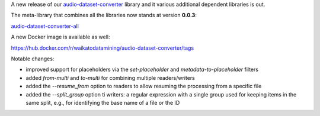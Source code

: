 .. title: audio-dataset-converter release
.. slug: 2025-07-10-adc-release
.. date: 2025-07-10 13:07:00 UTC+12:00
.. tags: release
.. category: software
.. link: 
.. description: 
.. type: text

A new release of our `audio-dataset-converter <https://github.com/waikato-llm/audio-dataset-converter>`__
library and it various additional dependent libraries is out.

The meta-library that combines all the libraries now stands at version **0.0.3**:

`audio-dataset-converter-all <https://github.com/waikato-llm/audio-dataset-converter-all>`__

A new Docker image is available as well:

`https://hub.docker.com/r/waikatodatamining/audio-dataset-converter/tags <https://hub.docker.com/r/waikatodatamining/audio-dataset-converter/tags>`__

Notable changes:

* improved support for placeholders via the `set-placeholder` and `metadata-to-placeholder` filters
* added `from-multi` and `to-multi` for combining multiple readers/writers
* added the `--resume_from` option to readers to allow resuming the processing from a specific file
* added the `--split_group` option ti writers: a regular expression with a single group used for keeping
  items in the same split, e.g., for identifying the base name of a file or the ID

